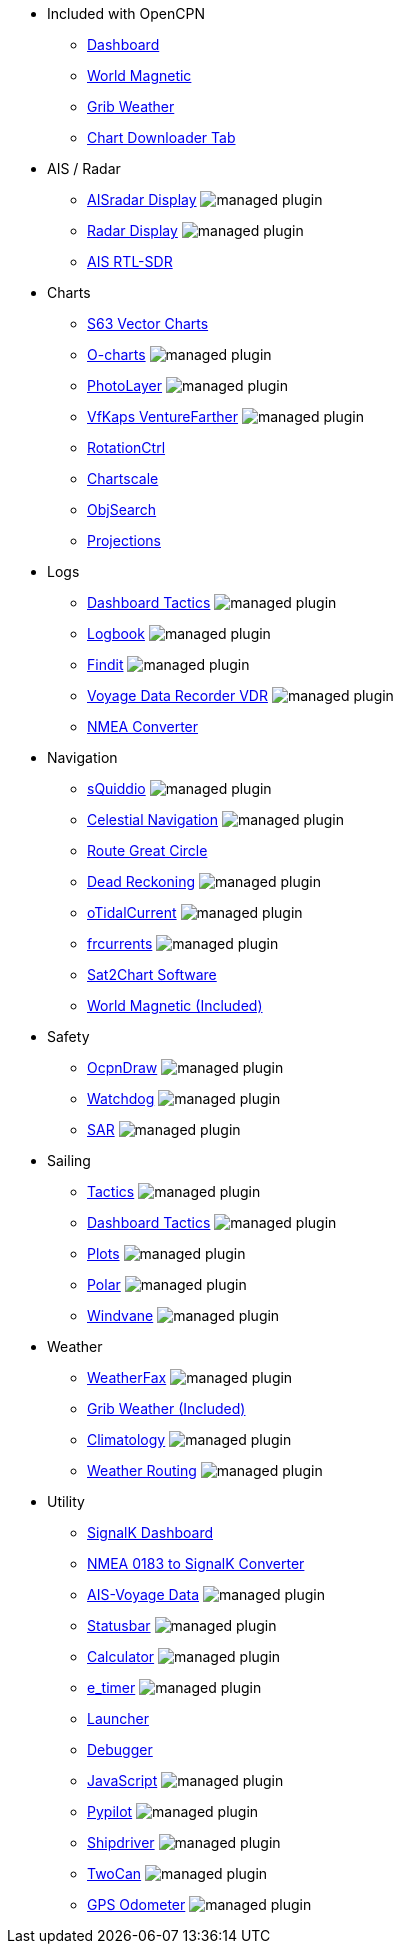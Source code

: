 * Included with OpenCPN
** xref:dashboard:dashboard.adoc[Dashboard]
** xref:wmm:wmm.adoc[World Magnetic]
** xref:grib_weather:grib_weather.adoc[Grib Weather]
** xref:chart_downloader_tab:chart_downloader_tab.adoc[Chart Downloader Tab]

* AIS / Radar
** xref:aisradar:ROOT:index.adoc[AISradar Display] image:managed_plugin.png[]
** xref:radar:ROOT:index.adoc[Radar Display] image:managed_plugin.png[]
** xref:rtlsdr::index.adoc[AIS RTL-SDR]

* Charts
** xref:s63_vector_charts:ROOT:index.adoc[S63 Vector Charts]
** xref:o-charts::index.adoc[O-charts] image:managed_plugin.png[]
** xref:photolayer::index.adoc[PhotoLayer] image:managed_plugin.png[]
** xref:vfkaps::index.adoc[VfKaps VentureFarther] image:managed_plugin.png[]
** xref:rotationctrl::index.adoc[RotationCtrl]
** xref:chartscale::index.adoc[Chartscale]
** xref:objsearch::index.adoc[ObjSearch]
** xref:projections::index.adoc[Projections]

* Logs
** xref:dashboard_tactics::index.adoc[Dashboard Tactics] image:managed_plugin.png[]
** xref:logbook::index.adoc[Logbook] image:managed_plugin.png[]
** xref:findit::index.adoc[Findit] image:managed_plugin.png[]
** xref:vdr::index.adoc[Voyage Data Recorder VDR] image:managed_plugin.png[]
** xref:nmea_converter:ROOT:index.adoc[NMEA Converter]

* Navigation
** xref:squiddio::index.adoc[sQuiddio] image:managed_plugin.png[]
** xref:celestial_navigation::index.adoc[Celestial Navigation] image:managed_plugin.png[]
** xref:route::index.adoc[Route Great Circle]
** xref:dead_reckoning::index.adoc[Dead Reckoning] image:managed_plugin.png[]
** xref:otcurrent::index.adoc[oTidalCurrent] image:managed_plugin.png[]
** xref:frcurrents:ROOT:index.adoc[frcurrents] image:managed_plugin.png[]
** xref:sat2chart:sat2chart.adoc[Sat2Chart Software]
** xref:wmm:wmm.adoc[World Magnetic (Included)]

* Safety
** xref:odraw:ROOT:index.adoc[OcpnDraw] image:managed_plugin.png[]
** xref:watchdog::index.adoc[Watchdog] image:managed_plugin.png[]
** xref:sar::index.adoc[SAR] image:managed_plugin.png[]

* Sailing
** xref:tactics::index.adoc[Tactics] image:managed_plugin.png[]
** xref:dashboard_tactics::index.adoc[Dashboard Tactics] image:managed_plugin.png[]
** xref:plots::index.adoc[Plots] image:managed_plugin.png[]
** xref:polar::index.adoc[Polar] image:managed_plugin.png[]
** xref:windvane::index.adoc[Windvane] image:managed_plugin.png[]

* Weather
** xref:weatherfax::index.adoc[WeatherFax] image:managed_plugin.png[]
** xref:grib_weather:grib_weather.adoc[Grib Weather (Included)]
** xref:climatology::index.adoc[Climatology] image:managed_plugin.png[]
** xref:weather_routing::index.adoc[Weather Routing] image:managed_plugin.png[]

* Utility
** xref:dashboardsk::index.adoc[SignalK Dashboard]
** xref:nsk::index.adoc[NMEA 0183 to SignalK Converter]
** xref:ais-vd::index.adoc[AIS-Voyage Data] image:managed_plugin.png[]
** xref:statusbar::index.adoc[Statusbar] image:managed_plugin.png[]
** xref:calculator:ROOT:index.adoc[Calculator] image:managed_plugin.png[]
** xref:e_timer:ROOT:index.adoc[e_timer] image:managed_plugin.png[]
** xref:launcher:ROOT:index.adoc[Launcher]
** xref:debugger:ROOT:index.adoc[Debugger]
** xref:javascript::index.adoc[JavaScript] image:managed_plugin.png[]
** xref:pypilot::index.adoc[Pypilot] image:managed_plugin.png[]
** xref:shipdriver::index.adoc[Shipdriver] image:managed_plugin.png[]
** xref:twocan::index.adoc[TwoCan] image:managed_plugin.png[]
** xref:gps-odometer:ROOT:index.adoc[GPS Odometer] image:managed_plugin.png[]
